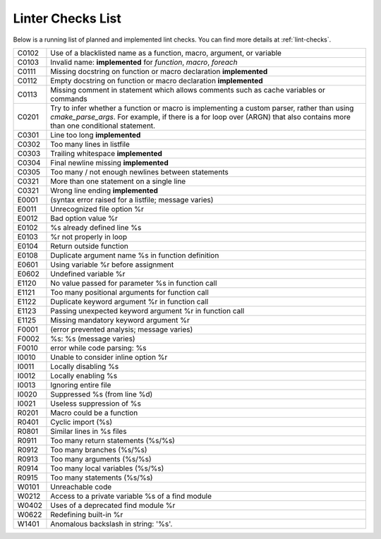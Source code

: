 ==================
Linter Checks List
==================

Below is a running list of planned and implemented lint checks. You can find
more details at :ref:`lint-checks`.

+-------+-------------------------------------------------------------------+
| C0102 | Use of a blacklisted name as a function, macro, argument, or      |
|       | variable                                                          |
+-------+-------------------------------------------------------------------+
| C0103 | Invalid name: **implemented** for `function`, `macro`, `foreach`  |
+-------+-------------------------------------------------------------------+
| C0111 | Missing docstring on function or macro declaration **implemented**|
+-------+-------------------------------------------------------------------+
| C0112 | Empty docstring on function or macro declaration **implemented**  |
+-------+-------------------------------------------------------------------+
| C0113 | Missing comment in statement which allows comments such as cache  |
|       | variables or commands                                             |
+-------+-------------------------------------------------------------------+
| C0201 | Try to infer whether a function or macro is implementing a custom |
|       | parser, rather than using `cmake_parse_args`. For example, if     |
|       | there is a for loop over (ARGN) that also contains more than one  |
|       | conditional statement.                                            |
+-------+-------------------------------------------------------------------+
| C0301 | Line too long **implemented**                                     |
+-------+-------------------------------------------------------------------+
| C0302 | Too many lines in listfile                                        |
+-------+-------------------------------------------------------------------+
| C0303 | Trailing whitespace **implemented**                               |
+-------+-------------------------------------------------------------------+
| C0304 | Final newline missing **implemented**                             |
+-------+-------------------------------------------------------------------+
| C0305 | Too many / not enough newlines between statements                 |
+-------+-------------------------------------------------------------------+
| C0321 | More than one statement on a single line                          |
+-------+-------------------------------------------------------------------+
| C0321 | Wrong line ending **implemented**                                 |
+-------+-------------------------------------------------------------------+
| E0001 | (syntax error raised for a listfile; message varies)              |
+-------+-------------------------------------------------------------------+
| E0011 | Unrecognized file option %r                                       |
+-------+-------------------------------------------------------------------+
| E0012 | Bad option value %r                                               |
+-------+-------------------------------------------------------------------+
| E0102 | %s already defined line %s                                        |
+-------+-------------------------------------------------------------------+
| E0103 | %r not properly in loop                                           |
+-------+-------------------------------------------------------------------+
| E0104 | Return outside function                                           |
+-------+-------------------------------------------------------------------+
| E0108 | Duplicate argument name %s in function definition                 |
+-------+-------------------------------------------------------------------+
| E0601 | Using variable %r before assignment                               |
+-------+-------------------------------------------------------------------+
| E0602 | Undefined variable %r                                             |
+-------+-------------------------------------------------------------------+
| E1120 | No value passed for parameter %s in function call                 |
+-------+-------------------------------------------------------------------+
| E1121 | Too many positional arguments for function call                   |
+-------+-------------------------------------------------------------------+
| E1122 | Duplicate keyword argument %r in function call                    |
+-------+-------------------------------------------------------------------+
| E1123 | Passing unexpected keyword argument %r in function call           |
+-------+-------------------------------------------------------------------+
| E1125 | Missing mandatory keyword argument %r                             |
+-------+-------------------------------------------------------------------+
| F0001 | (error prevented analysis; message varies)                        |
+-------+-------------------------------------------------------------------+
| F0002 | %s: %s (message varies)                                           |
+-------+-------------------------------------------------------------------+
| F0010 | error while code parsing: %s                                      |
+-------+-------------------------------------------------------------------+
| I0010 | Unable to consider inline option %r                               |
+-------+-------------------------------------------------------------------+
| I0011 | Locally disabling %s                                              |
+-------+-------------------------------------------------------------------+
| I0012 | Locally enabling %s                                               |
+-------+-------------------------------------------------------------------+
| I0013 | Ignoring entire file                                              |
+-------+-------------------------------------------------------------------+
| I0020 | Suppressed %s (from line %d)                                      |
+-------+-------------------------------------------------------------------+
| I0021 | Useless suppression of %s                                         |
+-------+-------------------------------------------------------------------+
| R0201 | Macro could be a function                                         |
+-------+-------------------------------------------------------------------+
| R0401 | Cyclic import (%s)                                                |
+-------+-------------------------------------------------------------------+
| R0801 | Similar lines in %s files                                         |
+-------+-------------------------------------------------------------------+
| R0911 | Too many return statements (%s/%s)                                |
+-------+-------------------------------------------------------------------+
| R0912 | Too many branches (%s/%s)                                         |
+-------+-------------------------------------------------------------------+
| R0913 | Too many arguments (%s/%s)                                        |
+-------+-------------------------------------------------------------------+
| R0914 | Too many local variables (%s/%s)                                  |
+-------+-------------------------------------------------------------------+
| R0915 | Too many statements (%s/%s)                                       |
+-------+-------------------------------------------------------------------+
| W0101 | Unreachable code                                                  |
+-------+-------------------------------------------------------------------+
| W0212 | Access to a private variable %s of a find module                  |
+-------+-------------------------------------------------------------------+
| W0402 | Uses of a deprecated find module %r                               |
+-------+-------------------------------------------------------------------+
| W0622 | Redefining built-in %r                                            |
+-------+-------------------------------------------------------------------+
| W1401 | Anomalous backslash in string: \'%s\'.                            |
+-------+-------------------------------------------------------------------+
